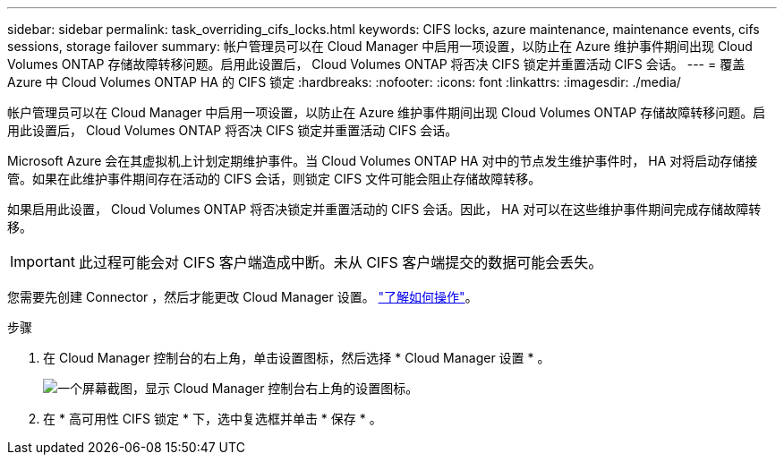 ---
sidebar: sidebar 
permalink: task_overriding_cifs_locks.html 
keywords: CIFS locks, azure maintenance, maintenance events, cifs sessions, storage failover 
summary: 帐户管理员可以在 Cloud Manager 中启用一项设置，以防止在 Azure 维护事件期间出现 Cloud Volumes ONTAP 存储故障转移问题。启用此设置后， Cloud Volumes ONTAP 将否决 CIFS 锁定并重置活动 CIFS 会话。 
---
= 覆盖 Azure 中 Cloud Volumes ONTAP HA 的 CIFS 锁定
:hardbreaks:
:nofooter: 
:icons: font
:linkattrs: 
:imagesdir: ./media/


[role="lead"]
帐户管理员可以在 Cloud Manager 中启用一项设置，以防止在 Azure 维护事件期间出现 Cloud Volumes ONTAP 存储故障转移问题。启用此设置后， Cloud Volumes ONTAP 将否决 CIFS 锁定并重置活动 CIFS 会话。

Microsoft Azure 会在其虚拟机上计划定期维护事件。当 Cloud Volumes ONTAP HA 对中的节点发生维护事件时， HA 对将启动存储接管。如果在此维护事件期间存在活动的 CIFS 会话，则锁定 CIFS 文件可能会阻止存储故障转移。

如果启用此设置， Cloud Volumes ONTAP 将否决锁定并重置活动的 CIFS 会话。因此， HA 对可以在这些维护事件期间完成存储故障转移。


IMPORTANT: 此过程可能会对 CIFS 客户端造成中断。未从 CIFS 客户端提交的数据可能会丢失。

您需要先创建 Connector ，然后才能更改 Cloud Manager 设置。 link:concept_connectors.html#how-to-create-a-connector["了解如何操作"]。

.步骤
. 在 Cloud Manager 控制台的右上角，单击设置图标，然后选择 * Cloud Manager 设置 * 。
+
image:screenshot_settings_icon.gif["一个屏幕截图，显示 Cloud Manager 控制台右上角的设置图标。"]

. 在 * 高可用性 CIFS 锁定 * 下，选中复选框并单击 * 保存 * 。

